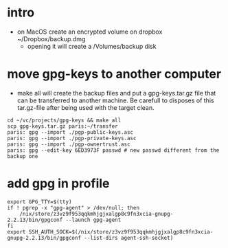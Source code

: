 * intro
  + on MacOS create an encrypted volume on dropbox ~/Dropbox/backup.dmg
    + opening it will create a /Volumes/backup disk
* move gpg-keys to another computer
  + make all will create the backup files and put a gpg-keys.tar.gz file that can be transferred
    to another machine. Be carefull to disposes of this tar.gz-file after being used with the
    target clean.
  #+begin_example
    cd ~/vc/projects/gpg-keys && make all
    scp gpg-keys.tar.gz paris:~/transfer
    paris: gpg --import ./pgp-public-keys.asc
    paris: gpg --import ./pgp-private-keys.asc
    paris: gpg --import ./pgp-ownertrust.asc
    paris: gpg --edit-key 6ED3973F passwd # new passwd different from the backup one
  #+end_example
* add gpg in profile
  #+begin_example
    export GPG_TTY=$(tty)
    if ! pgrep -x "gpg-agent" > /dev/null; then
        /nix/store/z3vz9f953qqkmhjgjxalgp8c9fn3xcia-gnupg-2.2.13/bin/gpgconf --launch gpg-agent
    fi
    export SSH_AUTH_SOCK=$(/nix/store/z3vz9f953qqkmhjgjxalgp8c9fn3xcia-gnupg-2.2.13/bin/gpgconf --list-dirs agent-ssh-socket)
  #+end_example
